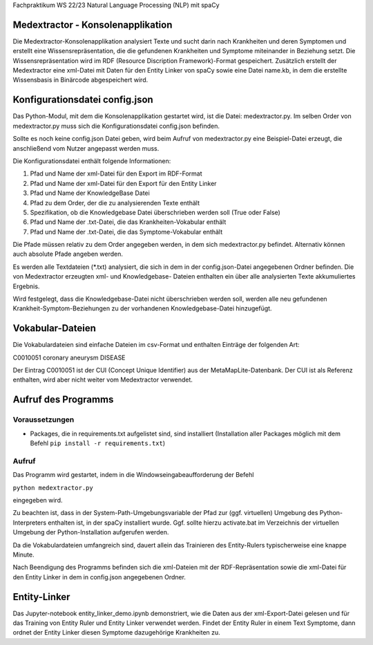 Fachpraktikum WS 22/23 Natural Language Processing (NLP) mit spaCy

Medextractor - Konsolenapplikation
==================================

Die Medextractor-Konsolenapplikation analysiert Texte und sucht darin
nach Krankheiten und deren Symptomen und erstellt eine
Wissensrepräsentation, die die gefundenen Krankheiten und Symptome
miteinander in Beziehung setzt. Die Wissensrepräsentation wird im RDF
(Resource Discription Framework)-Format gespeichert. Zusätzlich erstellt
der Medextractor eine xml-Datei mit Daten für den Entity Linker von
spaCy sowie eine Datei name.kb, in dem die erstellte Wissensbasis in
Binärcode abgespeichert wird.

Konfigurationsdatei config.json
===============================

Das Python-Modul, mit dem die Konsolenapplikation gestartet wird, ist
die Datei: medextractor.py. Im selben Order von medextractor.py muss
sich die Konfigurationsdatei config.json befinden.

Sollte es noch keine config.json Datei geben, wird beim Aufruf von
medextractor.py eine Beispiel-Datei erzeugt, die anschließend vom Nutzer
angepasst werden muss.

Die Konfigurationsdatei enthält folgende Informationen:

1. Pfad und Name der xml-Datei für den Export im RDF-Format
2. Pfad und Name der xml-Datei für den Export für den Entity Linker
3. Pfad und Name der KnowledgeBase Datei
4. Pfad zu dem Order, der die zu analysierenden Texte enthält
5. Spezifikation, ob die Knowledgebase Datei überschrieben werden soll
   (True oder False)
6. Pfad und Name der .txt-Datei, die das Krankheiten-Vokabular enthält
7. Pfad und Name der .txt-Datei, die das Symptome-Vokabular enthält

Die Pfade müssen relativ zu dem Order angegeben werden, in dem sich
medextractor.py befindet. Alternativ können auch absolute Pfade angeben
werden.

Es werden alle Textdateien (\*.txt) analysiert, die sich in dem in der
config.json-Datei angegebenen Ordner befinden. Die von Medextractor
erzeugten xml- und Knowledgebase- Dateien enthalten ein über alle
analysierten Texte akkumuliertes Ergebnis.

Wird festgelegt, dass die Knowledgebase-Datei nicht überschrieben werden
soll, werden alle neu gefundenen Krankheit-Symptom-Beziehungen zu der
vorhandenen Knowledgebase-Datei hinzugefügt.

Vokabular-Dateien
=================

Die Vokabulardateien sind einfache Dateien im csv-Format und enthalten
Einträge der folgenden Art:

C0010051 coronary aneurysm DISEASE

Der Eintrag C0010051 ist der CUI (Concept Unique Identifier) aus der
MetaMapLite-Datenbank. Der CUI ist als Referenz enthalten, wird aber
nicht weiter vom Medextractor verwendet.

Aufruf des Programms
====================

Voraussetzungen
---------------

-  Packages, die in requirements.txt aufgelistet sind, sind installiert
   (Installation aller Packages möglich mit dem Befehl
   ``pip install -r requirements.txt``)

Aufruf
------

Das Programm wird gestartet, indem in die Windowseingabeaufforderung der
Befehl

``python medextractor.py``

eingegeben wird.

Zu beachten ist, dass in der System-Path-Umgebungsvariable der Pfad zur
(ggf. virtuellen) Umgebung des Python-Interpreters enthalten ist, in der
spaCy installiert wurde. Ggf. sollte hierzu activate.bat im Verzeichnis
der virtuellen Umgebung der Python-Installation aufgerufen werden.

Da die Vokabulardateien umfangreich sind, dauert allein das Trainieren
des Entity-Rulers typischerweise eine knappe Minute.

Nach Beendigung des Programms befinden sich die xml-Dateien mit der
RDF-Repräsentation sowie die xml-Datei für den Entity Linker in dem in
config.json angegebenen Ordner.

Entity-Linker
=============

Das Jupyter-notebook entity_linker_demo.ipynb demonstriert, wie die
Daten aus der xml-Export-Datei gelesen und für das Training von Entity
Ruler und Entity Linker verwendet werden. Findet der Entity Ruler in
einem Text Symptome, dann ordnet der Entity Linker diesen Symptome
dazugehörige Krankheiten zu.
